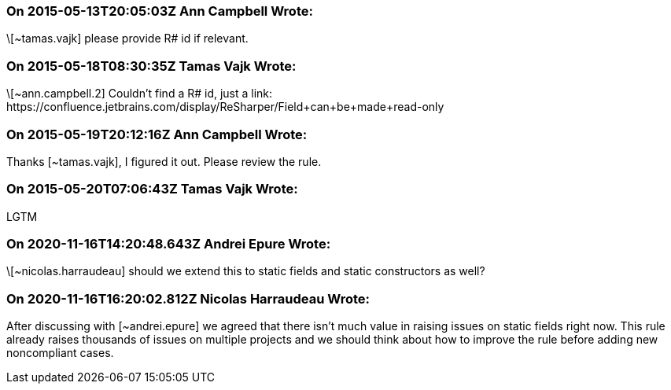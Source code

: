=== On 2015-05-13T20:05:03Z Ann Campbell Wrote:
\[~tamas.vajk] please provide R# id if relevant.

=== On 2015-05-18T08:30:35Z Tamas Vajk Wrote:
\[~ann.campbell.2] Couldn't find a R# id, just a link: \https://confluence.jetbrains.com/display/ReSharper/Field+can+be+made+read-only

=== On 2015-05-19T20:12:16Z Ann Campbell Wrote:
Thanks [~tamas.vajk], I figured it out. Please review the rule.

=== On 2015-05-20T07:06:43Z Tamas Vajk Wrote:
LGTM

=== On 2020-11-16T14:20:48.643Z Andrei Epure Wrote:
\[~nicolas.harraudeau] should we extend this to static fields and static constructors as well?

=== On 2020-11-16T16:20:02.812Z Nicolas Harraudeau Wrote:
After discussing with [~andrei.epure] we agreed that there isn't much value in raising issues on static fields right now. This rule already raises thousands of issues on multiple projects and we should think about how to improve the rule before adding new noncompliant cases.

